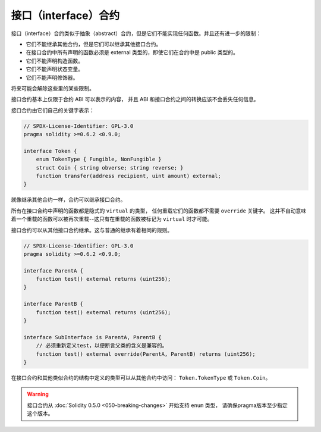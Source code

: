 .. index:: ! contract;interface, ! interface contract

.. _interfaces:

**********************
接口（interface）合约
**********************

接口（interface）合约类似于抽象（abstract）合约，但是它们不能实现任何函数。并且还有进一步的限制：

- 它们不能继承其他合约，但是它们可以继承其他接口合约。
- 在接口合约中所有声明的函数必须是 external 类型的，即使它们在合约中是 public 类型的。
- 它们不能声明构造函数。
- 它们不能声明状态变量。
- 它们不能声明修饰器。

将来可能会解除这些里的某些限制。

接口合约基本上仅限于合约 ABI 可以表示的内容，
并且 ABI 和接口合约之间的转换应该不会丢失任何信息。

接口合约由它们自己的关键字表示：

.. code-block:: solidity

    // SPDX-License-Identifier: GPL-3.0
    pragma solidity >=0.6.2 <0.9.0;

    interface Token {
        enum TokenType { Fungible, NonFungible }
        struct Coin { string obverse; string reverse; }
        function transfer(address recipient, uint amount) external;
    }

就像继承其他合约一样，合约可以继承接口合约。

所有在接口合约中声明的函数都是隐式的 ``virtual`` 的类型，
任何重载它们的函数都不需要 ``override`` 关键字。
这并不自动意味着一个重载的函数可以被再次重载--这只有在重载的函数被标记为 ``virtual`` 时才可能。

接口合约可以从其他接口合约继承。这与普通的继承有着相同的规则。

.. code-block:: solidity

    // SPDX-License-Identifier: GPL-3.0
    pragma solidity >=0.6.2 <0.9.0;

    interface ParentA {
        function test() external returns (uint256);
    }

    interface ParentB {
        function test() external returns (uint256);
    }

    interface SubInterface is ParentA, ParentB {
        // 必须重新定义test，以便断言父类的含义是兼容的。
        function test() external override(ParentA, ParentB) returns (uint256);
    }

在接口合约和其他类似合约的结构中定义的类型可以从其他合约中访问： ``Token.TokenType`` 或 ``Token.Coin``。

.. warning::

    接口合约从 :doc:`Solidity 0.5.0 <050-breaking-changes>` 开始支持 ``enum`` 类型，
    请确保pragma版本至少指定这个版本。
